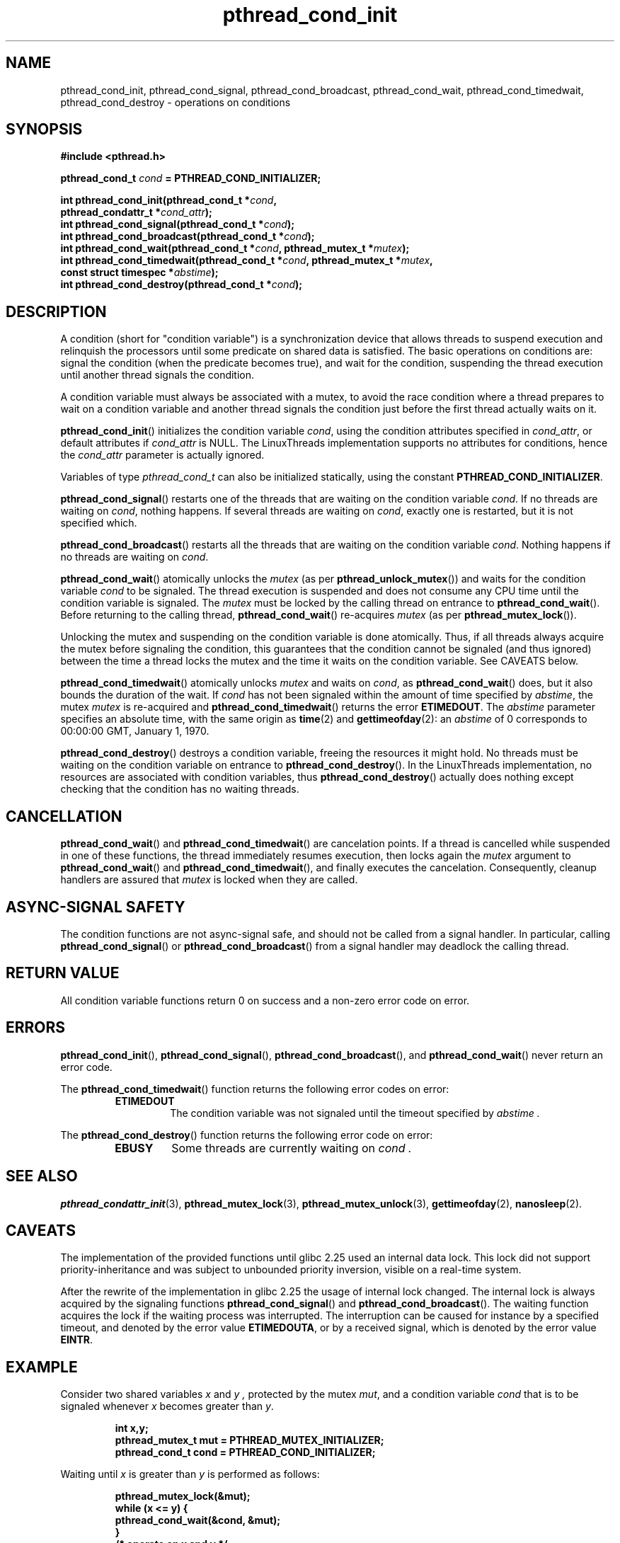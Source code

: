.\" Copyright, the authors of the Linux man-pages project
.\"
.\" SPDX-License-Identifier: Linux-man-pages-copyleft
.\"
.TH pthread_cond_init 3 (date) "Linux man-pages (unreleased)"
.
.
.SH NAME
pthread_cond_init,
pthread_cond_signal,
pthread_cond_broadcast,
pthread_cond_wait,
pthread_cond_timedwait,
pthread_cond_destroy
\-
operations on conditions
.
.
.SH SYNOPSIS
.nf
.B #include <pthread.h>
.P
.BI "pthread_cond_t " cond " = PTHREAD_COND_INITIALIZER;"
.P
.BI "int pthread_cond_init(pthread_cond_t *" cond ,
.BI "                      pthread_condattr_t *" cond_attr );
.BI "int pthread_cond_signal(pthread_cond_t *" cond );
.BI "int pthread_cond_broadcast(pthread_cond_t *" cond );
.BI "int pthread_cond_wait(pthread_cond_t *" cond ", pthread_mutex_t *" mutex );
.BI "int pthread_cond_timedwait(pthread_cond_t *" cond ", pthread_mutex_t *" mutex ,
.BI "                      const struct timespec *" abstime );
.BI "int pthread_cond_destroy(pthread_cond_t *" cond );
.fi
.
.
.SH DESCRIPTION
A condition (short for "condition variable")
is a synchronization device that allows threads
to suspend execution and relinquish the processors
until some predicate on shared data is satisfied.
The basic operations on conditions are:
signal the condition (when the predicate becomes true),
and wait for the condition,
suspending the thread execution until another thread signals the condition.
.P
A condition variable must always be associated with a mutex,
to avoid the race condition where
a thread prepares to wait on a condition variable
and another thread signals the condition
just before the first thread actually waits on it.
.P
.BR pthread_cond_init ()
initializes the condition variable
.IR cond ,
using the condition attributes specified in
.IR cond_attr ,
or default attributes if
.I cond_attr
is NULL.
The LinuxThreads implementation supports no attributes for conditions,
hence the
.I cond_attr
parameter is actually ignored.
.P
Variables of type
.I pthread_cond_t
can also be initialized statically,
using the constant
.BR PTHREAD_COND_INITIALIZER .
.P
.BR pthread_cond_signal ()
restarts one of the threads that
are waiting on the condition variable
.IR cond .
If no threads are waiting on
.IR cond ,
nothing happens.
If several threads are waiting on
.IR cond ,
exactly one is restarted,
but it is not specified which.
.P
.BR pthread_cond_broadcast ()
restarts all the threads that
are waiting on the condition variable
.IR cond .
Nothing happens if no threads are waiting on
.IR cond .
.P
.BR pthread_cond_wait ()
atomically unlocks the
.I mutex
(as per
.BR pthread_unlock_mutex ())
and waits for the condition variable
.I cond
to be signaled.
The thread execution is suspended and does not consume any CPU time
until the condition variable is signaled.
The
.I mutex
must be locked by the calling thread
on entrance to
.BR pthread_cond_wait ().
Before returning to the calling thread,
.BR pthread_cond_wait ()
re-acquires
.I mutex
(as per
.BR pthread_mutex_lock ()).
.P
Unlocking the mutex and suspending on the condition variable is done atomically.
Thus,
if all threads always acquire the mutex before signaling the condition,
this guarantees that the condition cannot be signaled (and thus ignored)
between the time a thread locks the mutex
and the time it waits on the condition variable.
See CAVEATS below.
.P
.BR pthread_cond_timedwait ()
atomically unlocks
.I mutex
and waits on
.IR cond ,
as
.BR pthread_cond_wait ()
does,
but it also bounds the duration of the wait.
If
.I cond
has not been signaled
within the amount of time specified by
.IR abstime ,
the mutex
.I mutex
is re-acquired
and
.BR pthread_cond_timedwait ()
returns the error
.BR ETIMEDOUT .
The
.I abstime
parameter specifies an absolute time,
with the same origin as
.BR time (2)
and
.BR gettimeofday (2):
an
.I abstime
of 0
corresponds to 00:00:00 GMT, January 1, 1970.
.P
.BR pthread_cond_destroy ()
destroys a condition variable,
freeing the resources it might hold.
No threads must be waiting on the condition variable
on entrance to
.BR pthread_cond_destroy ().
In the LinuxThreads implementation,
no resources are associated with condition variables,
thus
.BR pthread_cond_destroy ()
actually does nothing
except checking that the condition has no waiting threads.
.
.
.SH CANCELLATION
.BR pthread_cond_wait ()
and
.BR pthread_cond_timedwait ()
are cancelation points.
If a thread is cancelled while suspended in one of these functions,
the thread immediately resumes execution,
then locks again the
.I mutex
argument to
.BR pthread_cond_wait ()
and
.BR pthread_cond_timedwait (),
and finally executes the cancelation.
Consequently,
cleanup handlers are assured that
.I mutex
is locked
when they are called.
.
.
.SH "ASYNC-SIGNAL SAFETY"
The condition functions are not async-signal safe,
and should not be called from a signal handler.
In particular,
calling
.BR pthread_cond_signal ()
or
.BR pthread_cond_broadcast ()
from a signal handler
may deadlock the calling thread.
.
.
.SH "RETURN VALUE"
All condition variable functions return 0 on success
and a non-zero error code on error.
.
.
.SH ERRORS
.BR pthread_cond_init (),
.BR pthread_cond_signal (),
.BR pthread_cond_broadcast (),
and
.BR pthread_cond_wait ()
never return an error code.
.P
The
.BR pthread_cond_timedwait ()
function returns
the following error codes on error:
.RS
.TP
.B ETIMEDOUT
The condition variable was not signaled
until the timeout specified by
.I abstime .
.RE
.P
The
.BR pthread_cond_destroy ()
function returns
the following error code on error:
.RS
.TP
.B EBUSY
Some threads are currently waiting on
.I cond .
.RE
.
.
.SH "SEE ALSO"
.BR pthread_condattr_init (3),
.BR pthread_mutex_lock (3),
.BR pthread_mutex_unlock (3),
.BR gettimeofday (2),
.BR nanosleep (2).
.
.SH CAVEATS
The implementation of the provided functions until
glibc 2.25 used an internal data lock.
This lock did not support priority-inheritance and
was subject to unbounded priority inversion,
visible on a real-time system.
.P
After the rewrite of the implementation in glibc 2.25
the usage of internal lock changed.
The internal lock is always acquired by
the signaling functions
.BR pthread_cond_signal ()
and
.BR pthread_cond_broadcast ().
The waiting function acquires the lock
if the waiting process was interrupted.
The interruption can be caused for instance
by a specified timeout,
and denoted by the error value
.BR ETIMEDOUTA ,
or by a received signal,
which is denoted by the error value
.BR EINTR .
.
.SH EXAMPLE
Consider two shared variables
.I x
and
.I y ,
protected by the mutex
.IR mut ,
and a condition variable
.I cond
that is to be signaled
whenever
.I x
becomes greater than
.IR y .
.P
.RS
.ft 3
.nf
.sp
int x,y;
pthread_mutex_t mut = PTHREAD_MUTEX_INITIALIZER;
pthread_cond_t cond = PTHREAD_COND_INITIALIZER;
.ft
.RE
.fi
.P
Waiting until
.I x
is greater than
.I y
is performed as follows:
.P
.RS
.ft 3
.nf
.sp
pthread_mutex_lock(&mut);
while (x <= y) {
        pthread_cond_wait(&cond, &mut);
}
/* operate on x and y */
pthread_mutex_unlock(&mut);
.ft
.RE
.fi
.P
Modifications on
.I x
and
.I y
that may cause
.I x
to become greater than
.I y
should signal the condition if needed:
.P
.RS
.ft 3
.nf
.sp
pthread_mutex_lock(&mut);
/* modify x and y */
if (x > y) pthread_cond_broadcast(&cond);
pthread_mutex_unlock(&mut);
.ft
.RE
.fi
.P
If it can be proved that at most one waiting thread needs to be waken up
(for instance,
if there are only two threads communicating through
.I x
and
.IR y ),
.BR pthread_cond_signal ()
can be used as
a slightly more efficient alternative to
.BR pthread_cond_broadcast ().
In doubt,
use
.BR pthread_cond_broadcast ().
.P
To wait for
.I x
to become greater than
.I y
with a timeout of 5 seconds,
do:
.P
.RS
.ft 3
.nf
.sp
struct timeval now;
struct timespec timeout;
int retcode;
\&
pthread_mutex_lock(&mut);
gettimeofday(&now);
timeout.tv_sec = now.tv_sec + 5;
timeout.tv_nsec = now.tv_usec * 1000;
retcode = 0;
while (x <= y && retcode != ETIMEDOUT) {
        retcode = pthread_cond_timedwait(&cond, &mut, &timeout);
}
if (retcode == ETIMEDOUT) {
        /* timeout occurred */
} else {
        /* operate on x and y */
}
pthread_mutex_unlock(&mut);
.ft
.RE
.fi
